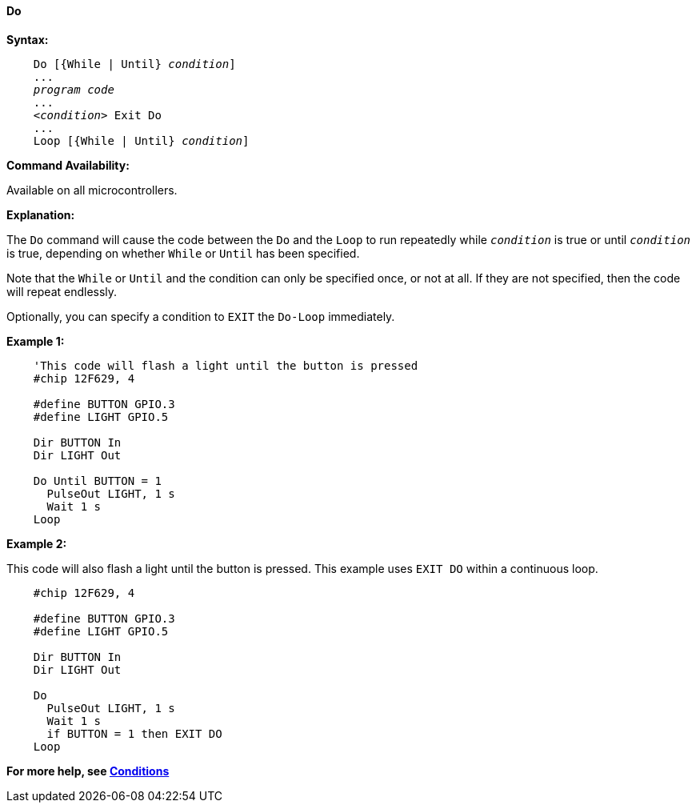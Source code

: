 ==== Do

*Syntax:*
[subs="specialcharacters,quotes"]

----
    Do [{While | Until} _condition_]
    ...
    _program code_
    ...
    _<condition>_ Exit Do
    ...
    Loop [{While | Until} _condition_]
----

*Command Availability:*

Available on all microcontrollers.

*Explanation:*

The `Do` command will cause the code between the `Do` and the `Loop` to run
repeatedly while `_condition_` is true or until `_condition_` is true,
depending on whether `While` or `Until` has been specified.

Note that the `While` or `Until` and the condition can only be specified
once, or not at all. If they are not specified, then the code will
repeat endlessly.

Optionally, you can specify a condition to `EXIT` the `Do-Loop` immediately.

*Example 1:*

----
    'This code will flash a light until the button is pressed
    #chip 12F629, 4

    #define BUTTON GPIO.3
    #define LIGHT GPIO.5

    Dir BUTTON In
    Dir LIGHT Out

    Do Until BUTTON = 1
      PulseOut LIGHT, 1 s
      Wait 1 s
    Loop
----

*Example 2:*

This code will also flash a light until the button is pressed. This
example uses `EXIT DO` within a continuous loop.

----
    #chip 12F629, 4

    #define BUTTON GPIO.3
    #define LIGHT GPIO.5

    Dir BUTTON In
    Dir LIGHT Out

    Do
      PulseOut LIGHT, 1 s
      Wait 1 s
      if BUTTON = 1 then EXIT DO
    Loop
----

*For more help, see <<_conditions,Conditions>>*
